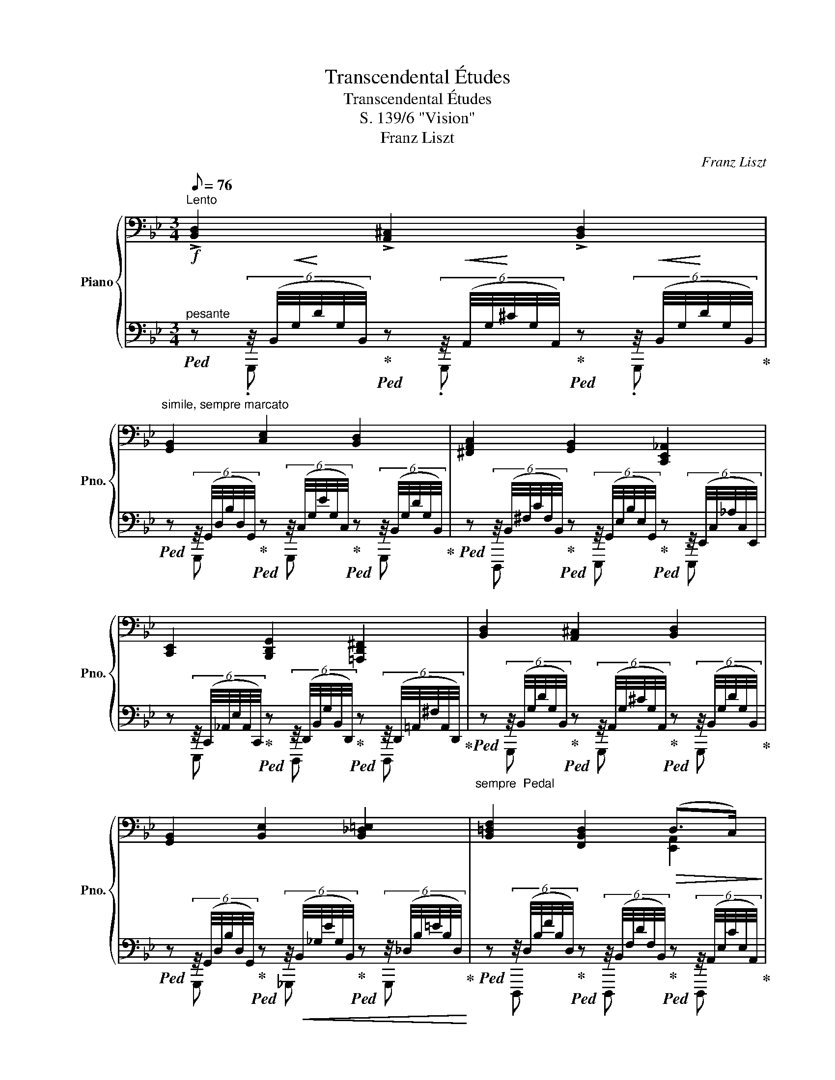 X:1
T:Transcendental Études
T:Transcendental Études
T:S. 139/6 "Vision"
T:Franz Liszt
C:Franz Liszt
%%score { ( 1 4 6 ) | ( 2 3 5 ) }
L:1/8
Q:1/8=76
M:3/4
K:Bb
V:1 bass nm="Piano" snm="Pno."
V:4 bass 
V:6 bass 
V:2 bass 
V:3 bass 
V:5 bass 
V:1
"^Lento" !>![B,,D,]2 !>![A,,^C,]2 !>![B,,D,]2 | %1
"^simile, sempre marcato" [G,,B,,]2 [C,E,]2 [B,,D,]2 | [^F,,A,,C,]2 [G,,B,,]2 [C,,E,,_A,,]2 | %3
 [C,,E,,]2 [B,,,D,,G,,]2 [=A,,,D,,^F,,]2 | [B,,D,]2 [A,,^C,]2 [B,,D,]2 | %5
 [G,,B,,]2 [B,,E,]2 [B,,_D,=E,]2 | [B,,=D,F,]2 [F,,B,,D,]2!>(! (D,>C,)!>)! | %7
 [D,,F,,B,,]2 z!<(! !>![B,,B,]!>![B,,D,B,]!>![B,,F,B,]!<)! | %8
!f! !^![B,,E,_G,B,]2 !^![A,,E,G,A,]2 !^![B,,E,G,B,]2 | !^![D,F,B,D]2 z [B,,B,][B,,D,B,][B,,F,B,] | %10
 !^![B,,E,_G,B,]2 !^![A,,E,G,A,]2 !^![B,,E,G,B,]2 | !^![D,^F,D]2 z2 z2 || %12
[K:D][K:treble] z/8 (F/8d/8f/8d'/8f/8d/8F/8) z z/8 (^E/8c/8^e/8c'/8e/8c/8E/8) z z/8 (F/8d/8f/8d'/8f/8d/8F/8) z | %13
 z/8 (D/8B/8d/8b/8d/8B/8D/8) z z/8 (G/8e/8g/8e'/8g/8e/8G/8) z z/8 (F/8d/8f/8d'/8f/8d/8F/8) z | %14
 z/8 (E/8=c/8e/8=c'/8e/8c/8E/8) z z/8 (=C/8G/8c/8g/8c/8G/8C/8) z z/8 (D/8B/8d/8b/8d/8B/8D/8) z | %15
 z/8 (D/8B/8d/8b/8d/8B/8D/8) z z/8 (C/8^A/8c/8^a/8c/8A/8C/8) z z/8 (^A,/8F/8A/8f/8A/8F/8A,/8) z | %16
 x/ d' x/ x/ c' x/ x/ d' x/ | x/ b x/ x/ e' x/ x/ ^e' x/ | x/ f' x/ x/ f' x/ x/ f' x/ | %19
 x/ d' x/ z !>![Dd]!>![DFd]!>![DAd] |"^ten." !>![Dd]2"^ten." !>![^C^c]2"^ten." !>![Dd]2 | %21
"^ten." [^F^f]2 !wedge!F !>![Dd]/>!>![Dd]/ !>![DFd]!>![DAd] | %22
"^ten." !>![Dd]2"^ten." !>![Cc]2"^ten." !>![Dd]2 |"^ten." !^![^F^f]2 z !>![Ff]!>![F^Af]!>![Fcf] | %24
 !^![_G_g]2 !wedge!G !>![Gg]/>!>![Gg]/ !>![G_Bg]!>![G_eg] | %25
 !^![_B_b]2!8va(! !^![Bb]2!8va)!!8va(! [dd'] [dd'] | %26
!<(! [_g_g'] [gg'] [_b_b'] [bb'] [d'd''] [d'd'']!<)! | %27
!ff! (6:4:6[d'f'a'd'']/[c'c'']/[=c'=c'']/[bb']/[_b_b']/[aa']/ (6:4:6!^![_e'_e'']/[d'd'']/[^c'^c'']/[=c'=c'']/[=b=b']/[_b_b']/(5:4:7[aa']/[_a_a']/[gg']/[ff']/4[=f=f']/4[e=e']/4[_e_e']/4!8va)! | %28
 (6:4:6!>![dfad']/[cc']/[=c=c']/[Bb]/[_B_b]/[Aa]/ (6:4:6!^![_e_e']/[dd']/[^c^c']/[=c=c']/[=B=b]/[_B_b]/(5:4:7[Aa]/[_A_a]/[Gg]/[Ff]/4[=F=f]/4[E=e]/4[_E_e]/4 | %29
 (6:4:6!>![DFAd]/[Cc]/[=C=c]/[B,B]/[_B,_B]/[A,A]/ (6:4:6!^![_E_e]/[Dd]/[^C^c]/[=C=c]/[=B,=B]/[_B,_B]/(6:4:6[A,A]/[^G,^G]/[=G,=G]/F/=F/=E/ | %30
 ._E/.D/ .[E_e]/.[DFAd]/!8va(! .[e_e']/.[dfac'd']/ [e'_e'']/[d'f'a'c''d'']/ [ee']/[dfac'd']/!8va)! [Ee]/[DFAcd]/ || %31
[K:G]!fff! !^![Dd]2!8va(! !^![^C^c]2!8va)! !^![Dd]2 | !^![B,B]2 [Ee]2!8va(! [Dd]2!8va)! | %33
 [Cc]2 [B,B]2 [A,A]2 | E2 [G,G]2 [F,F]2 | [=D=d]2!8va(! !^![^C^c]2!8va)! !^![Dd]2 | %36
 !^![B,B]2 [=F=f]2!8va(! [Ee]!8va)! [Cc] | [B,B]2 !^![B,B]2 [A,A]2 | %38
 [G,G]2 z !^![G,G]/>!^![G,G]/ !^![G,G]!^![G,G] |!ff!"^sempre" [G,G]2 [G,G]2 [_A,_A]2 | %40
 ([_B,_B]2!8va(! [g'_b']) !^![B,B]/>!8va)!!^![B,B]/ !^![B,B]!^![B,B] | [_B,_B]2 [B,B]2 [_C_c]2 | %42
 [_D_d]2!8va(! [d'g'_b'_d''] [Dd]/>!8va)![Dd]/ [Dd][Dd] | %43
 !>![=D=d]2 !tenuto![^C^c]!<(! !tenuto![Dd] !tenuto![_E_e] !tenuto![Dd]!<)! | %44
 !>![Bb]2 !>![GBg] !>![EGe] !>![C_Ec] !>![A,CA] | [G,B,G] [B,DB] [DGd]2!8va(! x2 | %46
 !wedge![g'=b']!8va)! [Gg]/>[Gg]/ [Gg]!>![GBg]!>![Gdg]!>![Gg] | %47
!<(! !^![G,G]2!8va(!!<)!!8va)!!<(! !^![G,G]2!8va(!!<)!!8va)!!<(! !^![_A,_A]2!8va(!!<)!!8va)! | %48
!<(! (!^![_B,_B]2!8va(!!<)!"^24" !///-![g'_b']2 [_b_e']2)!8va)! | %49
 !^![_B,_B]2 !^![B,B]2 !^![_C_c]2 | (!^![_D_d]2!8va(!"^24" !///-![_b'_d'']2 [_d'_g']2)!8va)! | %51
 [=DF=d]2!8va(! [^CF^c]!8va)! [DFd] [_EF_e] [DFd] | [B,DB]2 [GBg] [EGe] [CEc] [A,CA] | %53
[M:4/4]"^(""^)" [G,B,G] [B,DB] [DG_Bd]2!8va(! [DGAd]2!8va)!!8va(! [DFAd]2!8va)! | %54
[M:3/4]"^)""^(""_(""_)" [G,B,DG]/[GBdg]/[gbd'g']/[GBdg]/ [B,DG] G/>G/ GG | %55
 z/4 .[GBd]/4.[Bdg]/4.[gbd']/4.[bd'g']/4.[gbd']/4.[Bdg]/4.[GBd]/4 z/4 .[G^A^c]/4.[Acg]/4.[g^a^c']/4.[ac'g']/4.[gac']/4.[Acg]/4.[GAc]/4 z/4 .[GBd]/4.[Bdg]/4.[gbd']/4.[bd'g']/4.[gbd']/4.[Bdg]/4.[GBd]/4 | %56
 z/8!8va(! (^c'/8g'/8_b'/8_e''/8b'/8g'/8c'/8^c''/8g'/8_e'/8_b/8b'/8e'/8c'/8g/8g'/8c'/8b/8_e/8!8va)!!>(!e'/8b/8g/8^c/8c'/8g/8e/8_B/8b/8e/8c/8G/8g/8c/8B/8_E/8e/8B/8G/8^C/8c/8G/8E/8_B,/8B/8!>)!E/8C/8G,/8) | %57
 z/4 .[_EGA]/4.[GA_e]/4.[ega]/4.[ga_e']/4.[ega]/4.[GAe]/4.[EGA]/4 z/4 .[DGA]/4.[GAd]/4.[dga]/4.[gad']/4.[dga]/4.[GAd]/4.[DGA]/4 z/4 .[EGA]/4.[GAe]/4.[ega]/4.[gae']/4.[ega]/4.[GAe]/4.[EGA]/4 | %58
 z/8!8va(! (g/8b/8d'/8b'/8g'/8d'/8b/8g'/8d'/8b/8g/8!8va)!d'/8!>(!b/8g/8d/8b/8g/8d/8B/8g/8d/8B/8G/8d/8B/8G/8D/8B/8G/8D/8B,/8G/8D/8B,/8G,/8D/8[I:staff +1]B,/8G,/8D,/8(6:4:6B,/4D,/4B,,/4!>)!G,/4D,/4B,,/4) | %59
[I:staff -1] z/4 .[_A,B,D]/4.[B,D_A]/4.[ABd]/4.[Bd_a]/4.[ABd]/4.[B,DA]/4.[A,B,D]/4 z/4 .[A,B,^C]/4.[B,CA]/4.[AB^c]/4.[Bca]/4.[ABc]/4.[B,CA]/4.[A,B,C]/4 z/4 .[A,B,D]/4.[B,DA]/4.[ABd]/4.[Bda]/4.[ABd]/4.[B,DA]/4.[A,B,D]/4 | %60
 z/8 ^c/8g/8_b/8(3_e'/4[gb]/4c/4(6:4:6^c'/4[_eg]/4_B/4b/4[ce]/4G/4!>(!(6:4:6g/4[Bc]/4_E/4e/4[GB]/4^C/4(6:4:6c/4[EG]/4_B,/4B/4[CE]/4G,/4(6:4:6G/4[B,C]/4_E,/4E/4[I:staff +1][G,B,]/4^C,/4(6:4:6^C/4[E,G,]/4_B,,/4B,/4[C,E,]/4G,,/4!>)! | %61
[I:staff -1] z/4 .[F,A,]/4.[F,A,_E]/4.[EF]/4.[EF_e]/4.[EFA]/4.[EF]/4.[F,A,E]/4 z/4 .[F,A,]/4.[F,A,D]/4.[DF]/4.[DFd]/4.[DFA]/4.[DF]/4.[F,A,D]/4 z/4 .[F,A,]/4.[F,A,E]/4.[EF]/4.[EFe]/4.[EFA]/4.[EF]/4.[F,A,E]/4 | %62
 z/8 (G/8B/8d/8(3b/4[dg]/4B/4(6:4:6g/4[Bd]/4G/4e/4[GB]/4E/4(6:4:6d/4[GB]/4D/4B/4[DG]/4B,/4(6:4:6G/4[B,D]/4[I:staff +1]G,/4[I:staff -1]E/4[I:staff +1][G,B,]/4E,/4[I:staff -1](6:4:6D/4[I:staff +1][G,B,]/4D,/4[I:staff -1]B,/4[I:staff +1][D,G,]/4B,,/4[I:staff -1](6:4:6D/4[I:staff +1][G,B,]/4D,/4[I:staff -1]E/4[I:staff +1][G,B,]/4E,/4) | %63
[I:staff -1][K:bass]"^12"!>(! !///-!D, D!>)!"^12"!>(! !///-!^C,!>)! ^C!>(! _E,!>)!D, | %64
[K:treble] (3z/4!8va(! (b/4d'/4(3b'/4[d'g']/4b/4(6:4:6g'/4[bd']/4g/4e'/4[gb]/4e/4!8va)!(6:4:6d'/4[gb]/4d/4b/4[dg]/4B/4(6:4:6g/4[Bd]/4G/4e/4[GB]/4E/4(6:4:6d/4[GB]/4D/4B/4[DG]/4B,/4(6:4:6G/4[B,D]/4[I:staff +1]G,/4[I:staff -1]E/4[I:staff +1][G,B,]/4E,/4) | %65
[I:staff -1][K:bass]"^12"!>(! !///-!D,!>)! D"^12"!>(! !///-!^C,!>)! ^C!>(! _E,!>)!D, | %66
[K:treble]"_18" !///-![GB] [B,D]"_6" !///-![GB]/[B,D]/"_6" !///-![Bd]/[DG]/"^6" !///-![dg]/[GB]/ | %67
"^18" !///-![gb] [Bd]"^6" !///-![gb]/[Bd]/"_6"!8va(! !///-![bd']/[dg]/"^6" !///-![d'g']/[gb]/ | %68
!fff! !///-![g'b']2 (9:6:2x x [bd']2- (9:6:1x | !wedge![bd'g'b']!8va)! z !fermata![B,D]4 |] %70
V:2
!f!"^pesante"!ped! z (6:4:6z/4 (B,,/4!<(!G,/4!<)!D/4G,/4B,,/4)!ped-up!!ped! z (6:4:6z/4!<(! (A,,/4G,/4!<)!^C/4G,/4A,,/4)!ped-up!!ped! z (6:4:6z/4!<(! (B,,/4G,/4!<)!D/4G,/4B,,/4)!ped-up! | %1
!ped! z (6:4:6z/4 (G,,/4D,/4B,/4D,/4G,,/4)!ped-up!!ped! z (6:4:6z/4 (C,/4G,/4E/4G,/4C,/4)!ped-up!!ped! z (6:4:6z/4 (B,,/4G,/4D/4G,/4B,,/4)!ped-up! | %2
!ped! z (6:4:6z/4 (B,,/4^F,/4C/4F,/4B,,/4)!ped-up!!ped! z (6:4:6z/4 (G,,/4E,/4B,/4E,/4G,,/4)!ped-up!!ped! z (6:4:6z/4 (E,,/4C,/4_A,/4C,/4E,,/4) | %3
 z (6:4:6z/4 (C,,/4_A,,/4E,/4A,,/4C,,/4)!ped-up!!ped! z (6:4:6z/4 (D,,/4B,,/4G,/4B,,/4D,,/4)!ped-up!!ped! z (6:4:6z/4 (D,,/4=A,,/4^F,/4A,,/4D,,/4)!ped-up! | %4
"_sempre  Pedal"!ped! z (6:4:6z/4 (B,,/4G,/4D/4G,/4B,,/4)!ped-up!!ped! z (6:4:6z/4 (A,,/4G,/4^C/4G,/4A,,/4)!ped-up!!ped! z (6:4:6z/4 (B,,/4G,/4D/4G,/4B,,/4)!ped-up! | %5
!ped! z (6:4:6z/4 (G,,/4D,/4B,/4D,/4G,,/4)!ped-up!!ped! z (6:4:6z/4!<(! (B,,/4_G,/4E/4G,/4B,,/4)!ped-up!!ped! z (6:4:6z/4 (_D,/4B,/4=E/4B,/4D,/4)!<)!!ped-up! | %6
!ped! z (6:4:6z/4 (D,/4B,/4F/4B,/4D,/4)!ped-up!!ped! z (6:4:6z/4 (B,,/4F,/4D/4F,/4B,,/4)!ped-up!!ped! z (6:4:6z/4 (A,,/4E,/4C/4E,/4A,,/4)!ped-up! | %7
 z!p! (B,,,/8F,,/8B,,/8F,/8B,/8F,/8B,,/8F,,/8) B,,, z z2 | %8
 z (7:4:7(B,,,/4E,,/4_G,,/4_G,/4G,,/4E,,/4B,,,/4) z (7:4:7(A,,,/4E,,/4G,,/4G,/4G,,/4E,,/4A,,,/4) z (7:4:7(B,,,/4E,,/4G,,/4G,/4G,,/4E,,/4B,,,/4) | %9
 z (B,,,/8F,,/8B,,/8F,/8B,/8F,/8B,,/8F,,/8) B,,, z z2 | %10
 z (7:4:7(B,,,/4E,,/4_G,,/4_G,/4G,,/4E,,/4B,,,/4) z (7:4:7(A,,,/4E,,/4G,,/4G,/4!<(!G,,/4E,,/4A,,,/4) z (7:4:7(B,,,/4E,,/4G,,/4G,/4G,,/4E,,/4B,,,/4)!<)! | %11
 z (6:4:6(!^!D,,/4A,,/4D,/4A,/4D,/4A,,/4) D,, !>![D,D]!>![D,^F,D]!>![D,A,D] || %12
[K:D]!p!"_ben pronunziato ed\nespressivo canto" !arpeggio!!>![D,F,D]2 !arpeggio!!>![C,^E,C]2 !arpeggio!!>![D,F,D]2 | %13
 !arpeggio!!>![B,,D,F,B,]2 !arpeggio!!>![E,G,E]2 !arpeggio!!>![D,F,D]2 | %14
 !arpeggio!!>![=C,E,=C]2 !arpeggio!!>![G,,C,E,G,]2 !arpeggio!!>![B,,D,^G,B,]2 | %15
 !arpeggio!!>![B,,D,B,]2 !arpeggio!!>![^A,,C,^A,]2 !arpeggio!!>![A,,C,F,]2 | %16
 !arpeggio!!>![D,F,D]2 !arpeggio!!>![C,^E,C]2 !arpeggio!!>![D,F,D]2 | %17
 !arpeggio!!>![B,,D,F,B,]2 !arpeggio!!>![E,G,E]2 !arpeggio!!>![^E,^G,^E]2 | %18
 !arpeggio!!>![F,A,DF]2"^rinf. espress." !arpeggio!!^![G,_B,DF]2 !arpeggio!!>![G,A,CF]x/E/ | %19
 [D,F,D] D,,/8A,,/8D,/8A,/8D/8A,/8D,/8A,,/8 D,, !>!D,!>![D,F,]!>![D,A,] | %20
"^ten." !>!D,2[K:treble][K:bass]"^ten." !>!^C,2[K:treble][K:bass]"^ten." !>!D,2[K:treble][K:bass] | %21
"^ten." [D,D]2 !wedge!D !>!D,/>!>!D,/ !>![D,F,]!>![D,A,] | %22
"^ten." !>!D,2[K:treble][K:bass]"^ten." !>!C,2[K:treble][K:bass]"^ten." !>!D,2[K:treble][K:bass] | %23
"^ten." !^!F,2 !wedge!F !>!F,!>![F,^A,]!>![F,C] | %24
 !^![_E,_E]2 !wedge!E !>!_G,/>!>!G,/ !>![G,_B,]!>![G,E] | %25
 !^![_B,,_B,]2 !^![B,,B,]2 [D,D] [=B,,=B,] | %26
 [_G,,_G,] [_E,,_E,] [_B,,,_B,,] [G,,,=G,,] [D,,=D,] [D,D][K:treble] | %27
!ped! (6:4:6[DFAd]/"^con strepito"[Cc]/[=C=c]/[B,B]/[_B,_B]/[A,A]/ (6:4:6!^![_E_e]/[Dd]/[^C^c]/[=C=c]/[=B,=B]/[_B,_B]/(5:4:7[A,A]/[_A,_A]/[G,G]/[F,F]/4[=F,=F]/4[E,=E]/4[_E,_E]/4!ped-up! | %28
[K:bass]!ped! (6:4:6!>![D,F,A,D]/[C,C]/[=C,=C]/[B,,B,]/[_B,,_B,]/[A,,A,]/ (6:4:6!^![_E,_E]/[D,D]/[^C,^C]/[=C,=C]/[=B,,=B,]/[_B,,_B,]/(5:4:7[A,,A,]/[_A,,_A,]/[G,,G,]/[F,,F,]/4[=F,,=F,]/4[E,,=E,]/4[_E,,_E,]/4!ped-up! | %29
!ped! (6:4:6!>![D,,F,,A,,D,]/[C,,C,]/[=C,,=C,]/[B,,,B,,]/[_B,,,_B,,]/[A,,,A,,]/ x2 x (3F,/=F,/=E,/!ped-up! | %30
"^poco rit." _E,/[D,F,A,]/ x x4[K:treble][K:bass] || %31
[K:G]!ped! [B,,D,G,B,]2!ped-up!!ped! [^A,,^C,E,G,^A,]2!ped-up!!ped! [B,,D,G,B,]2!ped-up! | %32
!ped! [G,,B,,D,G,]2!ped-up!!ped! [C,E,G,C]2!ped-up!!ped! [B,,D,G,B,]2!ped-up! | %33
!ped! [^D,F,A,]2!ped-up!!ped! [E,G,]2!ped-up!!ped! [C,E,]2!ped-up! | %34
!ped! [^G,,A,,]2!ped-up!!ped! [B,,E,]2!ped-up!!ped! [B,,^D,]2!ped-up! | %35
!ped! [B,,=D,G,B,]2!ped-up!!ped! [^A,,^C,E,G,^A,]2!ped-up!!ped! [B,,D,G,B,]2!ped-up! | %36
!ped! [G,,B,,D,G,]2!ped-up!!ped! [D,=F,^G,B,D]2!ped-up!!ped! [C,E,A,C]2!ped-up! | %37
 [D,,G,,B,,D,][D,G,B,D] [D,,F,,C,D,][D,F,CD] [D,,F,,C,D,][D,F,A,CD] | %38
 [G,,,B,,,D,,G,,][G,,B,,D,G,] [G,B,DG] z z2 | %39
"_tremol." !///-![_E,,G,,_B,,] _E, !///-![C,,E,,G,,] C, !///-![_A,,,C,,E,,] _A,, | %40
!8vb(! !///-![_E,,,G,,,_B,,,] _E,, !wedge![E,,,G,,,B,,,E,,]!8vb)! z z2 | %41
 !///-![_G,,_B,,_D,] _E, !///-![_E,,G,,B,,] E, !///-![_C,,E,,G,,] _C, | %42
 !///-![_G,,,_B,,,_D,,] _G,, !arpeggio![G,,,B,,,D,,G,,] z z2 | %43
!p!"^meno forte ma senpre espress." [=A,,=D,F,=C]!arpeggio![A,,,D,,F,,] [A,,D,F,=C]!arpeggio![A,,,D,,F,,] [A,,D,F,C]!arpeggio![A,,,D,,F,,] | %44
 [G,,D,B,][G,,,D,,] [E,,B,,G,][G,B,] [_E,,G,,_E,][E,G,] | %45
 [D,,G,,D,][B,,D,G,] [D,,_B,,D,][D,G,_B,] [D,,F,,A,,D,][D,A,CD] | %46
 !wedge![G,,D,=B,] [G,,G,]/>[G,,G,]/ [G,,G,]!>![G,,B,,G,]!>![G,,D,G,]!>![G,,G,] | %47
"^12" !///-![_E,,G,,_B,,] _E,"_12" !///-![C,,E,,G,,] C,"_12" !///-![_A,,,C,,E,,] _A,, | %48
"_12"!8vb(! !///-![_E,,,G,,,_B,,,] _E,, !arpeggio!!wedge![E,,,G,,,B,,,E,,]!8vb)! !^![_B,_B]/>!^![B,B]/ !^![B,B]!^![B,B] | %49
"^12" !///-![_G,,_B,,_D,] _G,"^12" !///-![_E,,G,,B,,] _E,"_12" !///-![_C,,E,,G,,] _C, | %50
"_12" !///-![_G,,,_B,,,_D,,] _G,, !arpeggio![G,,,B,,,D,,G,,][K:treble] !^![_D_d]/>!^![Dd]/ !^![Dd]!^![Dd] | %51
[K:bass]!fff! [=A,,=D,F,C]/[K:treble]"^vibrante"[DFc]/[dfc']/[DFc]/[K:bass] !arpeggio![A,,D,F,C]/[D,F,]/ !arpeggio![A,,D,F,C]/[D,F,]/ !arpeggio![A,,D,F,C]/[D,F,]/ !arpeggio![A,,D,F,C]/[D,F,]/ | %52
 [G,,D,G,]/[K:treble][B,DG]/[Bdg]/[B,DG]/[K:bass] z/ [B,G]/z/[B,E]/z/[E,C]/z/[E,A,]/ | %53
[M:4/4]"^(""^)" [D,,D,] [D,,G,] [D,,G,,_B,,D,]2[K:treble][K:bass] [D,,G,,A,,D,]2[K:treble][K:bass] [D,,F,,A,,D,]2[K:treble][K:bass] | %54
[M:3/4] [G,,,B,,,D,,G,,]/[G,,B,,D,G,]/[G,B,DG]/[G,,B,,D,G,]/ G, G,/>G,/ G,G, | %55
 !^![=F,G,B,D]2 !^![E,G,^A,^C]2 !^![F,G,B,D]2 |"^rinforzando" !^![_E,_B,^CE]4 x2 | %57
 !arpeggio!!^![=C,G,A,_E]2 !arpeggio!!^![B,,G,A,D]2 !arpeggio!!^![C,G,A,E]2 | %58
"^rinforzando" !arpeggio!!^![G,B,DGB]4 x2 | %59
 !^![=F,,_A,,B,,D,]2 !^![E,,A,,B,,^C,]2 !^![F,,A,,B,,D,]2 |"^rinforzando" !^![G,,^C,_E,_B,]4 x2 | %61
"^poco a poco diminuendo" !>![F,,A,,C,_E,]2 !>![F,,A,,B,,D,]2 !>![F,,A,,C,E,]2 | %62
 !^![G,,B,,D,B,]4 x2 | %63
"_12" (!///-![B,,,=F,,] _A,,"_12" !///-![B,,,^E,,] ^G,,"_12" !///-![=C,,^F,,] =A,,) | %64
 !^![G,,B,,D,B,]4"^diminuendo" x2 | %65
"_12" (!///-![B,,,=F,,] _A,,"_12" !///-![B,,,^E,,] ^G,,"_12" !///-![=C,,^F,,] =A,,) | %66
"_36""^cresc. molto" !///-![G,,,B,,,]2 [D,,G,,]2 x |"_36" !///-![G,,,B,,,]2 [D,,G,,]2 x | %68
 !wedge![G,,,B,,,D,,G,,]/ !wedge![B,B]/!wedge![A,A]/!wedge![G,G]/!wedge![E,E]/!wedge![D,D]/!wedge![B,,B,]/!wedge![A,,A,]/!wedge![G,,G,]/!wedge![E,,E,]/!wedge![D,,D,]/!wedge![B,,,B,,]/ | %69
 !wedge![G,,,G,,] z !fermata![G,,D,G,]4 |] %70
V:3
 x .G,,, x .G,,, x .G,,, | x G,,, x G,,, x G,,, | x D,,, x E,,, x E,,, | x E,,, x D,,, x D,,, | %4
 x G,,, x G,,, x G,,, | x G,,, x _G,,, x G,,, | x D,,, x D,,, x D,,, | x B,,, B,,, x x2 | %8
 x !^!B,,, x !^!A,,, x !^!B,,, | x B,,, B,,, x x2 | x !^!B,,, x !^!A,,, x !^!B,,, | %11
 x D,, D,, x x2 ||[K:D] x"^sotto voce" !wedge!B,,, x !wedge!B,,, x !wedge!B,,, | %13
 x !wedge!B,,, x B,,, x !wedge!B,,, | x !wedge!E,, x !wedge!E,,, x !wedge!^E,,, | %15
 x !wedge!F,,, x !wedge!F,,, x !wedge!F,,, | x !wedge!B,,, x"^cresc." !wedge!B,,, x !wedge!B,,, | %17
 x !wedge!B,,, x !wedge!B,,, x !wedge!_B,,, | x A,,, x A,,, x A,,, | x6 | %20
 (6:4:6D,/4!<(!=F,/4_B,/4[K:treble]D/4=F/4!<)!_B/4(6:4:6d/4B/4F/4[K:bass]D/4B,/4F,/4 (6:4:6C,/4!<(!F,/4B,/4[K:treble]C/4F/4!<)!B/4(6:4:6c/4B/4F/4[K:bass]C/4B,/4F,/4 (6:4:6D,/4!<(!F,/4B,/4[K:treble]D/4F/4!<)!B/4(6:4:6d/4B/4F/4[K:bass]D/4B,/4F,/4 | %21
 (6:4:6D,/4!<(!A,/4^F,/4D,/4A,,/4!<)!F,,/4(6:4:6D,,/4F,,/4A,,/4D,/4F,/4A,/4 x4 | %22
 (6:4:6D,/4!<(!F,/4B,/4[K:treble]D/4F/4!<)!B/4(6:4:6d/4B/4F/4[K:bass]D/4B,/4F,/4 (6:4:6C,/4!<(!F,/4B,/4C/4[K:treble]F/4!<)!B/4(6:4:6c/4B/4F/4[K:bass]C/4B,/4F,/4 (6:4:6D,/4!<(!F,/4B,/4D/4[K:treble]F/4!<)!B/4(6:4:6d/4B/4F/4[K:bass]D/4B,/4F,/4 | %23
 (6:4:6F,/4!<(!C/4"^poco a poco cresc. ed accelerando"^A,/4F,/4C,/4!<)!^A,,/4(6:4:6F,,/4A,,/4C,/4F,/4A,/4C/4 x4 | %24
 (6:4:6_E,/4_B,/4_G,/4E,/4_B,,/4_G,,/4(6:4:6_E,,/4G,,/4B,,/4E,/4G,/4B,/4 x4 | %25
 (9:6:9_B,,/4D,/4=F,/4_B,/4F,/4D,/4B,,/4=F,,/4D,,/4!wedge![_B,,,F,,B,,]/ (9:6:9B,,/4D,/4F,/4B,/4F,/4D,/4B,,/4F,,/4D,,/4!wedge![B,,,F,,B,,]/ (6:4:6D,/4^F,/4A,/4D/4F,/4A,/4 (6:4:6=B,,/4D,/4F,/4=B,/4D,/4F,/4 | %26
 (6:4:6_G,,/4_B,,/4_D,/4_G,/4B,,/4D,/4 (6:4:6_E,,/4G,,/4B,,/4_E,/4G,,/4B,,/4 (6:4:6_B,,,/4=D,,/4=F,,/4B,,/4D,,/4F,,/4 (6:4:6=G,,,/4B,,,/4D,,/4=G,,/4B,,/4G,,/4 (6:4:6D,,/4^F,,/4A,,/4=D,/4F,/4A,/4 (6:4:6D,/4=G,/4_B,/4[K:treble]D/4G/4_B/4 | %27
 x6 |[K:bass] x6 | %29
 x2 (6:4:6!^![_E,,_E,]/[D,,D,]/[^C,,^C,]/[=C,,=C,]/[=B,,,=B,,]/[_B,,,_B,,]/(6:4:6[A,,,A,,]/[^G,,,^G,,]/[=G,,,=G,,]/[F,,,F,,]/[=F,,,=F,,]/[E,,,=E,,]/ | %30
 .[_E,,,_E,,]/.[D,,,F,,,A,,,D,,]/ .[E,,_E,]/.[D,,F,,A,,D,]/ .[E,_E]/.[D,F,A,CD]/[K:treble] [_E_e]/[DFAcd]/[K:bass] [E,E]/[D,F,A,CD]/ [E,,E,]/[D,,F,,A,,C,D,]/ || %31
[K:G] x !arpeggio![G,,,B,,,D,,G,,] x !arpeggio![G,,,^A,,,^C,,E,,G,,] x !arpeggio![G,,,B,,,D,,G,,] | %32
 x !arpeggio![G,,,B,,,D,,G,,] x !arpeggio![C,,E,,G,,C,] x !arpeggio![G,,,B,,,D,,G,,] | %33
 x !arpeggio![^D,,F,,A,,C,] x !arpeggio![E,,G,,B,,] x !arpeggio![C,,E,,A,,] | %34
 x [C,,,C,,] x [B,,,E,,^G,,] x [B,,,^D,,F,,] | %35
 x"^sempre Pedale" [G,,,B,,,D,,G,,] x [G,,,^A,,,^C,,E,,G,,] x [G,,,B,,,D,,G,,] | %36
 x [G,,,B,,,D,,G,,] x [^G,,,D,,=F,,G,,] x [A,,,C,,E,,A,,] | x6 | x6 | x6 |!8vb(! x3!8vb)! x3 | x6 | %42
 x6 | x6 | x6 | x6 | x6 | x6 |!8vb(! x3!8vb)! x3 | x6 | x3[K:treble] x3 | %51
[K:bass] x/[K:treble] x3/2[K:bass] x4 | x2[K:treble][K:bass] [E,,E,][G,,G,] [A,,,A,,][C,,C,] | %53
[M:4/4] D,,/[G,,B,,]/ D,,/[B,,D,]/ D,,/[D,G,_B,D]/[K:treble][DG_Bd]/[K:bass][D,G,B,D]/ D,,/[D,G,A,D]/[K:treble][DGAd]/[K:bass][D,G,A,D]/ D,,/[D,F,A,D]/[K:treble][DFAd]/[K:bass][D,F,A,D]/ | %54
[M:3/4] x2 [G,,,B,,,D,,G,,] [G,,,G,,]/>[G,,,G,,]/ [G,,,G,,][G,,,G,,] | %55
 x !wedge!G,, x !wedge!G,, x !wedge!G,, | %56
 x"^marcatissimo" !wedge!G,,,!wedge!G,,,!wedge!G,,,!wedge!G,,,!wedge!G,,, | %57
 x !wedge!G,,, x !wedge!G,,, x !wedge!G,,, | %58
 x"^marcatissimo" !wedge!G,,,!wedge!G,,,!wedge!G,,,!wedge!G,,,!wedge!G,,, | %59
 x !wedge!G,,, x !wedge!G,,, x !wedge!G,,, | %60
 x"^marcatissimo" !wedge!G,,,!wedge!G,,,!wedge!G,,,!wedge!G,,,!wedge!G,,, | %61
 x !wedge!G,,, x !wedge!G,,, x !wedge!G,,, | %62
 x !wedge!G,,,!wedge!G,,,!wedge!G,,,!wedge!G,,,!wedge!G,,, | x6 | %64
 x"^rinf." !wedge!G,,,!wedge!G,,,!wedge!G,,,!wedge!G,,,!wedge!G,,, | x6 | x5 | x5 | x6 | x6 |] %70
V:4
 x6 | x6 | x6 | x6 | x6 | x6 | x4 [E,,A,,]2 | x6 | x6 | x6 | x6 | x6 ||[K:D][K:treble] x6 | x6 | %14
 x6 | x6 | %16
 z/8 (F/8d/8f/8d'/8f/8d/8F/8) z z/8 (^E/8c/8^e/8c'/8e/8c/8E/8) z z/8 (F/8d/8f/8d'/8f/8d/8F/8) z | %17
 z/8 (D/8B/8d/8b/8d/8B/8D/8) z z/8 (G/8e/8g/8e'/8g/8e/8G/8) z z/8 (^G/8^e/8^g/8^e'/8g/8e/8G/8) z | %18
 z/8 (A/8f/8a/8f'/8a/8f/8A/8) z z/8 (_B/8f/8_b/8f'/8b/8f/8B/8) z z/8 (A/8f/8a/8f'/8a/8f/8A/8) z | %19
 z/8 (A/8d/8f/8d'/8a/8d/8A/8) z x4 | %20
 (6:4:6D/4!<(!=F/4_B/4d/4=f/4!<)!_b/4(6:4:6d'/4b/4f/4d/4B/4F/4 (6:4:6C/4!<(!F/4B/4c/4f/4!<)!b/4(6:4:6c'/4b/4f/4c/4B/4F/4 (6:4:6D/4!<(!F/4B/4d/4f/4!<)!b/4(6:4:6d'/4b/4f/4d/4B/4F/4 | %21
 (6:4:6F/4!<(!A/4d/4f/4a/4!<)!d'/4(6:4:6f'/4d'/4a/4f/4d/4A/4 x4 | %22
 (6:4:6D/4!<(!F/4B/4d/4f/4!<)!b/4(6:4:6d'/4b/4f/4d/4B/4F/4 (6:4:6C/4!<(!F/4B/4c/4f/4!<)!b/4(6:4:6c'/4b/4f/4c/4B/4F/4 (6:4:6D/4!<(!F/4B/4d/4f/4!<)!b/4(6:4:6d'/4b/4f/4d/4B/4F/4 | %23
 (6:4:6F/4!<(!^A/4c/4f/4^a/4!<)!c'/4(6:4:6f'/4c'/4a/4f/4c/4A/4 x4 | %24
 (6:4:6_G/4_B/4_e/4_g/4_b/4_e'/4(6:4:6_g'/4e'/4b/4g/4e/4B/4 x4 | %25
 (9:6:9_B/4=f/4d/4B/4d/4f/4!8va(!_b/4d'/4=f'/4!arpeggio!!wedge![bd'_b']/!8va)! (9:6:9B/4!<(!f/4d/4B/4d/4f/4!8va(!b/4d'/4f'/4!wedge![bd'b']/!<)! (6:4:6d/4a/4^f/4d/4a/4f/4 (6:4:6d/4=b/4f/4d/4b/4f/4 | %26
 (6:4:6_g/4_d'/4_b/4g/4d'/4b/4 (6:4:6g/4_e'/4b/4g/4e'/4b/4 (6:4:6b/4=f'/4=d'/4b/4f'/4d'/4 (6:4:6b/4=g'/4d'/4b/4g'/4d'/4 (6:4:6d'/4a'/4^f'/4d'/4a'/4f'/4 (6:4:6d'/4_b'/4f'/4d'/4b'/4f'/4 | %27
 x6!8va)! | x6 | x6 | x2!8va(! x3!8va)! x || %31
[K:G] (6:4:6D/4G/4B/4d/4g/4b/4!8va(![d'b'd'']!8va)! (6:4:6^C/4G/4^A/4^c/4g/4^a/4!8va(![^c'^a'^c'']!8va)! (6:4:6D/4G/4B/4d/4g/4b/4!8va(![d'b'd'']!8va)! | %32
 (6:4:6B,/4D/4G/4B/4d/4g/4!8va(![bg'b']!8va)! (6:4:6E/4G/4c/4e/4g/4c'/4!8va(![e'c''e'']!8va)! (6:4:6D/4G/4B/4d/4g/4b/4!8va(![d'b'd'']!8va)! | %33
 (6:4:6C/4F/4A/4c/4f/4a/4!8va(![c'a'c'']!8va)! (6:4:6B,/4D/4G/4B/4d/4g/4!8va(![bg'b']!8va)! (6:4:6A,/4C/4E/4A/4c/4e/4!8va(![ae'a']!8va)! | %34
[I:staff +1] (6:4:6E,/4G,/4^A,/4[I:staff -1]E/4G/4^A/4[e^ae'] (6:4:6G,/4B,/4D/4G/4B/4d/4[ge'g'] (6:4:6F,/4B,/4^D/4F/4B/4^d/4[f^d'f'] | %35
 (6:4:6D/4G/4B/4d/4g/4b/4!8va(![d'b'd'']!8va)! (6:4:6^C/4G/4^A/4^c/4g/4^a/4!8va(![^c'^a'^c'']!8va)! (6:4:6D/4G/4B/4d/4g/4b/4!8va(![d'b'd'']!8va)! | %36
 (6:4:6B,/4D/4G/4B/4d/4g/4!8va(![bg'b']!8va)! (6:4:6=F/4B/4d/4=f/4b/4d'/4!8va(![=f'd''=f'']!8va)! (6:4:6E/4A/4c/4e/4a/4e'/4 (6:4:6C/4E/4A/4c/4e/4c'/4 | %37
 (6:4:6B,/4D/4G/4B/4d/4g/4!8va(!(6:4:6[bg'b']/4d'/4b/4g/4!8va)!d/4B/4 (6:4:6B,/4D/4F/4B/4d/4f/4!8va(!(6:4:6[bf'b']/4d'/4b/4!8va)!f/4d/4B/4 (6:4:6A,/4D/4F/4A/4d/4f/4!8va(!(6:4:6[af'a']/4d'/4a/4!8va)!f/4d/4A/4 | %38
 (6:4:6G,/4B,/4D/4G/4B/4d/4(6:4:6[gbg']/4d'/4b/4g/4d/4B/4 x4 | %39
 (5:4:5G,/4_B,/4[_EG]/4[G_B]/4[_eg]/4(5:4:5[g_b]/4!8va(![_e'g']/4[gb]/4[e'g']/4!8va)! z/4 (5:4:5G,/4C/4[EG]/4[Gc]/4[eg]/4!8va(!(5:4:5[gc']/4[e'g']/4[gc']/4[e'g']/4!8va)! z/4 (5:4:5_A,/4C/4[E_A]/4[Ac]/4[e_a]/4!8va(!(5:4:5[ac']/4[e'_a']/4[ac']/4[e'a']/4!8va)! z/4 | %40
 (6:4:6_B,/4_E/4[G_B]/4[B_e]/4[g_b]/4!8va(!!<(![b_e']/4(6:4:6[g'_b']/4[be']/4[g'b']/4[be']/4[g'b']/4[be']/4!<)! x4!8va)! | %41
 (5:4:5_B,/4_D/4[_G_B]/4[B_d]/4[_g_b]/4!8va(!(5:4:5[b_d']/4[_g'_b']/4[bd']/4[g'b']/4!8va)! z/4 (5:4:5B,/4_E/4[GB]/4[B_e]/4[gb]/4!8va(!(5:4:5[b_e']/4[g'b']/4[be']/4[g'b']/4!8va)! z/4 (5:4:5_C/4E/4[G_c]/4[ce]/4[g_c']/4!8va(!(5:4:5[c'e']/4[g'_c'']/4[c'e']/4[g'c'']/4!8va)! z/4 | %42
 (6:4:6_D/4_G/4[_B_d]/4[d_g]/4[_b_d']/4!<(!!8va(![d'_g']/4(6:4:6[_b'_d'']/4[d'g']/4[b'd'']/4[d'g']/4[b'd'']/4[d'g']/4-!<)! x!8va)! x x2 | %43
 (3:2:12D/4F/4=c/4d/4f/4c'/4d'/4c'/4f/4d/4c/4F/4 (3:2:6^C/4F/4=c/4^c/4f/4^c'/4 (3:2:6D/4F/4=c/4d/4f/4d'/4 (3:2:6_E/4F/4c/4_e/4f/4_e'/4 (3:2:6D/4F/4c/4d/4f/4d'/4 | %44
 (3:2:12B/4d/4g/4!8va(!b/4d'/4g'/4b'/4d'/4b/4!8va)!g/4d/4B/4 (5:4:5G/4e/4g/4b/4e'/4 (5:4:5E/4B/4e/4g/4e'/4 (5:4:5C/4G/4c/4_e/4c'/4 (5:4:5A,/4_E/4A/4c/4a/4 | %45
 (5:4:5G,/4D/4G/4B/4g/4 (5:4:5B,/4G/4B/4d/4b/4 (6:4:6D/4_B/4d/4g/4_b/4^c'/4!8va(! d'/8d''/8d'/8d''/8d'/8d''/8d'/8d''/8 d'/8d''/8c'/8d''/8d'/8d''/8_e'/8d''/8!<(!=e'/8d''/8^e'/8d''/8f'/8d''/8d'/8d''/8!<)! | %46
 x!8va)! x5 | %47
 (9:6:36G,/4_B,/4[_EG]/4[G_B]/4[_eg]/4"^12"!8va(![g_b]/4[_e'g']/4[gb]/4[e'g']/4[gb]/4[e'g']/4!8va)! z/4 G,/4C/4[EG]/4[Gc]/4[eg]/4"^12"!8va(![gc']/4[e'g']/4[gc']/4[e'g']/4[gc']/4[e'g']/4!8va)! z/4 _A,/4C/4[E_A]/4[Ac]/4[e_a]/4!8va(![ac']/4"^12"[e'_a']/4[ac']/4[e'a']/4[ac']/4[e'a']/4!8va)! z/4 | %48
 (3:2:12_B,/4_E/4[G_B]/4[B_e]/4[g_b]/4!8va(![b_e']/4[g'_b']/4[be']/4[g'b']/4[be']/4[g'b']/4[be']/4 x4!8va)! | %49
 (9:6:36_B,/4_D/4[_G_B]/4[B_d]/4[_g_b]/4!8va(![b_d']/4[_g'_b']/4[bd']/4[g'b']/4[bd']/4[g'b']/4!8va)! z/4 B,/4_E/4[GB]/4[B_e]/4[gb]/4!8va(![b_e']/4[g'b']/4[be']/4[g'b']/4[be']/4[g'b']/4!8va)! z/4 _C/4E/4[G_c]/4[ce]/4[g_c']/4!8va(![c'e']/4[g'_c'']/4[c'e']/4[g'c'']/4[c'e']/4[g'c'']/4!8va)! z/4 | %50
 (3:2:12_D/4_G/4[_B_d]/4[d_g]/4[_b_d']/4!8va(![d'_g']/4[_b'_d'']/4[d'g']/4[b'd'']/4[d'g']/4[b'd'']/4[d'g']/4 x4!8va)! | %51
 D/[dfd']/!8va(![d'f'd'']/[dfd']/!8va)! ^C/[^c^c']/ D/[dd']/ [_E_e]/[e_e']/ D/[dd']/ | %52
 B,/[Bdb]/[bd'b']/[Bdb]/ G/[gbg']/ E/[ege']/ C/[cec']/ A,/[Aca]/ | %53
[M:4/4] G,/[GBg]/ B,/[Bdb]/ D/!8va(![dg_bd']/[d'g'_b'd'']/[dgbd']/!8va)! D/!8va(![dgad']/[d'g'a'd'']/[dgad']/!8va)! D/!8va(![dfad']/[d'f'a'd'']/[dfad']/!8va)! | %54
[M:3/4] x6 | x6 |!8va(! x19/8!8va)! x7/2 | x6 |!8va(! x11/8!8va)! x9/2 | x6 | x6 | x6 | x6 | %63
[K:bass] x2 x2 (6:4:6_E,/4_E/4E,/4E/4E,/4E/4(6:4:6D,/4D/4D,/4D/4D,/4D/4 | %64
[K:treble] x/6!8va(! x11/6!8va)! x4 | %65
[K:bass] x2 x2 (6:4:6_E,/4_E/4E,/4E/4E,/4E/4(6:4:6D,/4D/4D,/4D/4D,/4D/4 |[K:treble] x5 | %67
 x3!8va(! x2 | x6 | x!8va)! x5 |] %70
V:5
 x6 | x6 | x6 | x6 | x6 | x6 | x6 | x6 | x6 | x6 | x6 | x6 || %12
[K:D] x (6:4:6z/4 (B,,/4F,/4D/4F,/4B,,/4) x (6:4:6z/4 (B,,/4^E,/4C/4E,/4B,,/4) x (6:4:6z/4 (B,,/4F,/4D/4F,/4B,,/4-) | %13
 x (6:4:6z/4 (B,,/4F,/4B,/4F,/4B,,/4) x (6:4:6z/4 (B,,/4G,/4E/4G,/4B,,/4) x (6:4:6z/4 (B,,/4F,/4D/4F,/4B,,/4) | %14
 x (6:4:6z/4 (=C,/4E,/4=C/4E,/4C,/4) x (6:4:6z/4 (E,,/4C,/4G,/4C,/4E,,/4) x (6:4:6z/4 (^E,,/4[B,,D,]/4^G,/4[B,,D,]/4E,,/4) | %15
 x (6:4:6z/4!>(! (F,,/4D,/4B,/4D,/4F,,/4) x (6:4:6z/4 (F,,/4C,/4^A,/4C,/4!>)!F,,/4) x (6:4:6z/4 (F,,/4C,/4F,/4C,/4F,,/4) | %16
 x (6:4:6z/4 (B,,/4F,/4D/4F,/4B,,/4) x (6:4:6z/4 (B,,/4^E,/4C/4E,/4B,,/4) x (6:4:6z/4 (B,,/4F,/4D/4F,/4B,,/4-) | %17
 x (6:4:6z/4 (B,,/4F,/4B,/4F,/4B,,/4) x (6:4:6z/4 (B,,/4G,/4D/4G,/4B,,/4) x (6:4:6z/4 (_B,,/4^G,/4D/4G,/4B,,/4) | %18
 x (6:4:6z/4 (A,,/4F,/4D/4F,/4A,,/4) x (6:4:6z/4 (A,,/4G,/4_B,/4G,/4A,,/4) x z/8 (A,,/8G,/8A,/8C/8A,/8G,/8A,,/8) | %19
 x6 | x/[K:treble] x[K:bass] x[K:treble] x[K:bass] x[K:treble] x[K:bass] x/ | x6 | %22
 x/[K:treble] x[K:bass] x7/6[K:treble] x5/6[K:bass] x7/6[K:treble] x5/6[K:bass] x/ | x6 | x6 | x6 | %26
 x11/2[K:treble] x/ | x6 |[K:bass] x6 | x6 | x3[K:treble] x[K:bass] x2 ||[K:G] x6 | x6 | x6 | %34
 E,2 x4 | x6 | x6 | x6 | x6 | x6 |!8vb(! x3!8vb)! x3 | x6 | x6 | x6 | x6 | x6 | x6 | x6 | %48
!8vb(! x3!8vb)! x3 | x6 | x3[K:treble] x3 |[K:bass] x/[K:treble] x3/2[K:bass] x4 | %52
 x/[K:treble] x3/2[K:bass] x4 | %53
[M:4/4] x3[K:treble] x/[K:bass] x3/2[K:treble] x/[K:bass] x3/2[K:treble] x/[K:bass] x/ | %54
[M:3/4] x6 | x6 | x6 | x6 | x6 | x6 | x6 | x6 | x6 | x6 | x6 | x6 | x5 | x5 | x6 | x6 |] %70
V:6
 x6 | x6 | x6 | x6 | x6 | x6 | x6 | x6 | x6 | x6 | x6 | x6 ||[K:D][K:treble] x6 | x6 | x6 | x6 | %16
 x6 | x6 | x6 | x6 | x6 | x6 | x6 | x6 | x6 | x!8va(! x!8va)! x!8va(! x3 | x6 | x6!8va)! | x6 | %29
 x6 | x2!8va(! x3!8va)! x || %31
[K:G] x!8va(! (6:4:6d''/4g'/4d'/4b/4g/4d/4!8va)! x!8va(! (6:4:6^c''/4g'/4^c'/4!8va)!^a/4g/4^c/4 x!8va(! (6:4:6d''/4g'/4d'/4b/4g/4d/4!8va)! | %32
 x!8va(! (6:4:6b'/4d'/4b/4!8va)!g/4d/4B/4 x!8va(! (6:4:6e''/4g'/4e'/4c'/4g/4e/4!8va)! x!8va(! (6:4:6d''/4g'/4d'/4b/4g/4d/4!8va)! | %33
 x!8va(! (6:4:6c''/4f'/4c'/4!8va)!a/4f/4c/4 x!8va(! (6:4:6b'/4d'/4b/4!8va)!g/4d/4B/4 x!8va(! (6:4:6a'/4c'/4a/4!8va)!e/4c/4A/4 | %34
 x (6:4:6e'/4g/4e/4^A/4G/4E/4 x (6:4:6g'/4b/4g/4d/4B/4G/4 x (6:4:6f'/4b/4f/4^d/4B/4F/4 | %35
 x!8va(! (6:4:6d''/4g'/4d'/4b/4g/4d/4!8va)! x!8va(! (6:4:6^c''/4g'/4^c'/4!8va)!^a/4g/4^c/4 x!8va(! (6:4:6d''/4g'/4d'/4b/4g/4d/4!8va)! | %36
 x!8va(! (6:4:6b'/4d'/4b/4!8va)!g/4d/4B/4 x!8va(! (6:4:6=f''/4b'/4=f'/4d'/4b/4=f/4!8va)! x2 | %37
 x!8va(! x2/3!8va)! x4/3!8va(! x/!8va)! x3/2!8va(! x/!8va)! x/ | x6 | %39
 x6/5!8va(! x3/5!8va)! x6/5!8va(! x4/5!8va)! x6/5!8va(! x4/5!8va)! x/5 | %40
 x5/6!8va(! x13/6!8va)! x3 | x!8va(! x4/5!8va)! x6/5!8va(! x4/5!8va)! x6/5!8va(! x4/5!8va)! x/5 | %42
 x5/6!8va(! x13/6!8va)! x3 | x6 | x/!8va(! x!8va)! x9/2 | x3!8va(! x3 | x!8va)! x5 | %47
 x5/6!8va(! x!8va)! x!8va(! x!8va)! x!8va(! x!8va)! x/6 | x5/6!8va(! x31/6!8va)! | %49
 x5/6!8va(! x!8va)! x!8va(! x!8va)! x!8va(! x!8va)! x/6 | x5/6!8va(! x31/6!8va)! | %51
 x!8va(! x!8va)! x4 | x6 |[M:4/4] x5/2!8va(! x3/2!8va)! x/!8va(! x3/2!8va)! x/!8va(! x3/2!8va)! | %54
[M:3/4] x6 | x6 |!8va(! x19/8!8va)! x7/2 | x6 |!8va(! x11/8!8va)! x9/2 | x6 | x6 | x6 | x6 | %63
[K:bass] x6 |[K:treble] x/6!8va(! x11/6!8va)! x4 |[K:bass] x6 |[K:treble] x5 | x3!8va(! x2 | x6 | %69
 x!8va)! x5 |] %70

